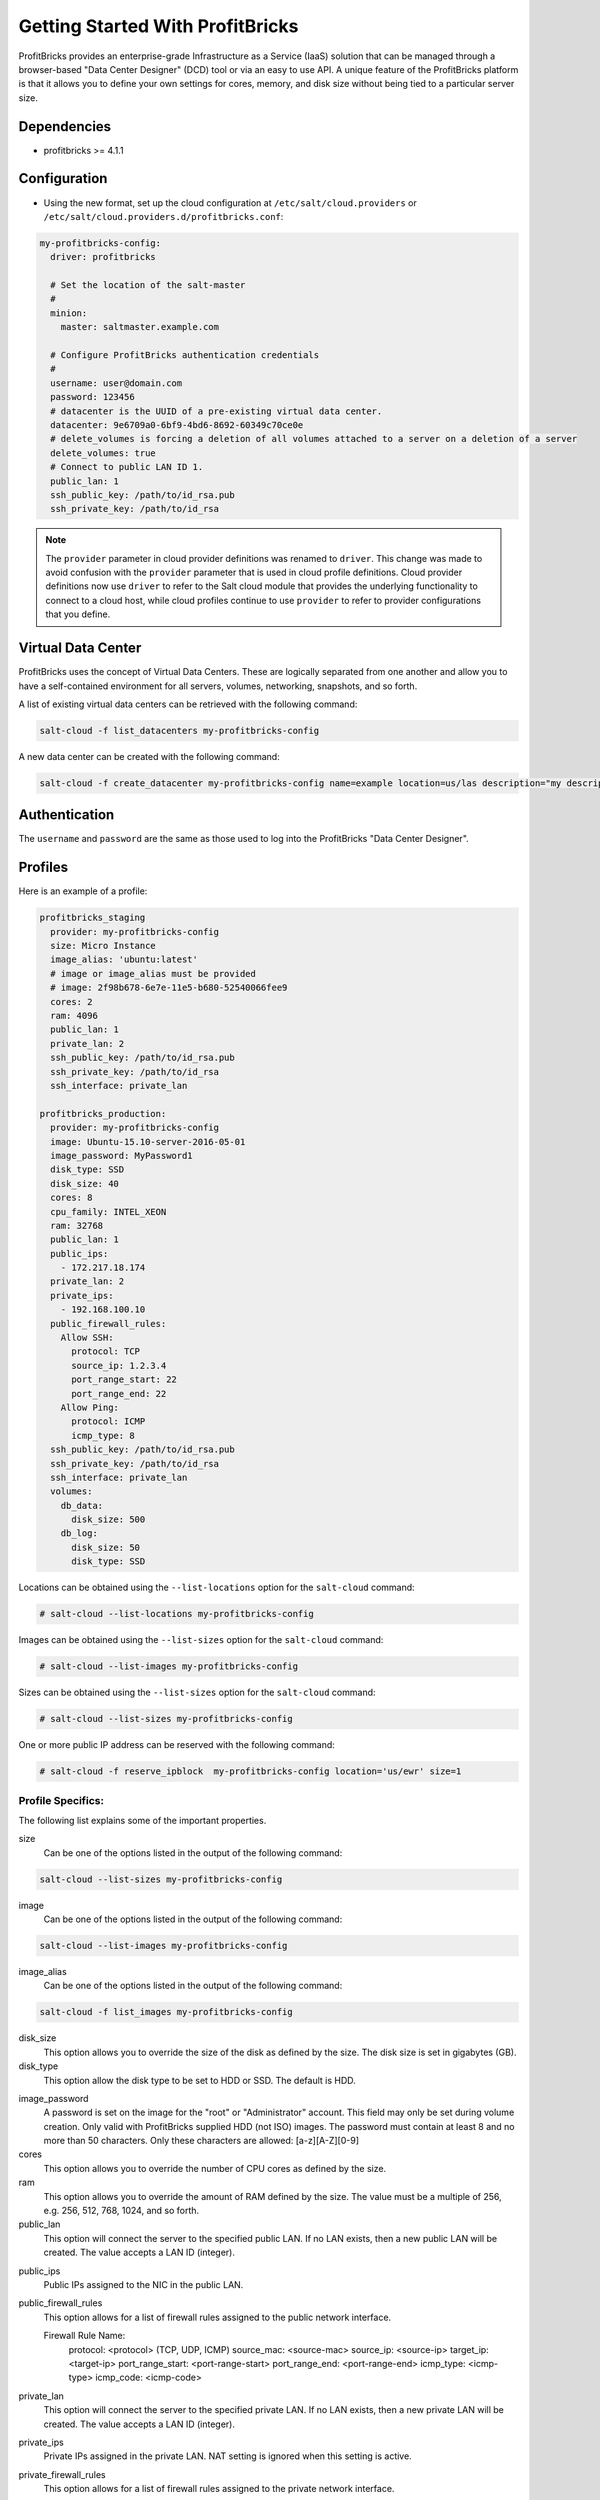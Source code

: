 =================================
Getting Started With ProfitBricks
=================================

ProfitBricks provides an enterprise-grade Infrastructure as a Service (IaaS)
solution that can be managed through a browser-based "Data Center Designer"
(DCD) tool or via an easy to use API. A unique feature of the ProfitBricks
platform is that it allows you to define your own settings for cores, memory,
and disk size without being tied to a particular server size.

Dependencies
============

* profitbricks >= 4.1.1

Configuration
=============

* Using the new format, set up the cloud configuration at
  ``/etc/salt/cloud.providers`` or
  ``/etc/salt/cloud.providers.d/profitbricks.conf``:

.. code-block:: yaml

    my-profitbricks-config:
      driver: profitbricks

      # Set the location of the salt-master
      #
      minion:
        master: saltmaster.example.com

      # Configure ProfitBricks authentication credentials
      #
      username: user@domain.com
      password: 123456
      # datacenter is the UUID of a pre-existing virtual data center.
      datacenter: 9e6709a0-6bf9-4bd6-8692-60349c70ce0e
      # delete_volumes is forcing a deletion of all volumes attached to a server on a deletion of a server
      delete_volumes: true
      # Connect to public LAN ID 1.
      public_lan: 1
      ssh_public_key: /path/to/id_rsa.pub
      ssh_private_key: /path/to/id_rsa


.. note::
    .. versionchanged:: 2015.8.0

    The ``provider`` parameter in cloud provider definitions was renamed to ``driver``. This
    change was made to avoid confusion with the ``provider`` parameter that is used in cloud profile
    definitions. Cloud provider definitions now use ``driver`` to refer to the Salt cloud module that
    provides the underlying functionality to connect to a cloud host, while cloud profiles continue
    to use ``provider`` to refer to provider configurations that you define.


Virtual Data Center
===================

ProfitBricks uses the concept of Virtual Data Centers. These are logically
separated from one another and allow you to have a self-contained environment
for all servers, volumes, networking, snapshots, and so forth.

A list of existing virtual data centers can be retrieved with the following command:

.. code-block:: bash

    salt-cloud -f list_datacenters my-profitbricks-config

A new data center can be created with the following command:

.. code-block:: bash

    salt-cloud -f create_datacenter my-profitbricks-config name=example location=us/las description="my description"


Authentication
==============

The ``username`` and ``password`` are the same as those used to log into the
ProfitBricks "Data Center Designer".

Profiles
========

Here is an example of a profile:

.. code-block:: yaml

    profitbricks_staging
      provider: my-profitbricks-config
      size: Micro Instance
      image_alias: 'ubuntu:latest'
      # image or image_alias must be provided
      # image: 2f98b678-6e7e-11e5-b680-52540066fee9
      cores: 2
      ram: 4096
      public_lan: 1
      private_lan: 2
      ssh_public_key: /path/to/id_rsa.pub
      ssh_private_key: /path/to/id_rsa
      ssh_interface: private_lan

    profitbricks_production:
      provider: my-profitbricks-config
      image: Ubuntu-15.10-server-2016-05-01
      image_password: MyPassword1
      disk_type: SSD
      disk_size: 40
      cores: 8
      cpu_family: INTEL_XEON
      ram: 32768
      public_lan: 1
      public_ips:
        - 172.217.18.174
      private_lan: 2
      private_ips:
        - 192.168.100.10
      public_firewall_rules:
        Allow SSH:
          protocol: TCP
          source_ip: 1.2.3.4
          port_range_start: 22
          port_range_end: 22
        Allow Ping:
          protocol: ICMP
          icmp_type: 8
      ssh_public_key: /path/to/id_rsa.pub
      ssh_private_key: /path/to/id_rsa
      ssh_interface: private_lan
      volumes:
        db_data:
          disk_size: 500
        db_log:
          disk_size: 50
          disk_type: SSD

Locations can be obtained using the ``--list-locations`` option for the ``salt-cloud``
command:

.. code-block:: bash

    # salt-cloud --list-locations my-profitbricks-config

Images can be obtained using the ``--list-sizes`` option for the ``salt-cloud``
command:

.. code-block:: bash

    # salt-cloud --list-images my-profitbricks-config

Sizes can be obtained using the ``--list-sizes`` option for the ``salt-cloud``
command:

.. code-block:: bash

    # salt-cloud --list-sizes my-profitbricks-config

.. versionadded:: Fluorine
One or more public IP address can be reserved with the following command:

.. code-block:: bash

    # salt-cloud -f reserve_ipblock  my-profitbricks-config location='us/ewr' size=1

Profile Specifics:
------------------

The following list explains some of the important properties.

size
    Can be one of the options listed in the output of the following command:

.. code-block:: bash

    salt-cloud --list-sizes my-profitbricks-config

image
    Can be one of the options listed in the output of the following command:

.. code-block:: bash

    salt-cloud --list-images my-profitbricks-config

image_alias
   Can be one of the options listed in the output of the following command:

.. code-block:: bash

   salt-cloud -f list_images my-profitbricks-config

disk_size
    This option allows you to override the size of the disk as defined by the
    size. The disk size is set in gigabytes (GB).

disk_type
    This option allow the disk type to be set to HDD or SSD. The default is
    HDD.

.. versionadded:: Fluorine
image_password
    A password is set on the image for the "root" or "Administrator" account.
    This field may only be set during volume creation. Only valid with 
    ProfitBricks supplied HDD (not ISO) images. The password must contain at 
    least 8 and no more than 50 characters. Only these characters are 
    allowed: [a-z][A-Z][0-9]

cores
    This option allows you to override the number of CPU cores as defined by
    the size.

ram
    This option allows you to override the amount of RAM defined by the size.
    The value must be a multiple of 256, e.g. 256, 512, 768, 1024, and so
    forth.

public_lan
    This option will connect the server to the specified public LAN. If no
    LAN exists, then a new public LAN will be created. The value accepts a LAN
    ID (integer).

.. versionadded:: Fluorine
public_ips
    Public IPs assigned to the NIC in the public LAN.

public_firewall_rules
    This option allows for a list of firewall rules assigned to the public
    network interface.

    Firewall Rule Name:
      protocol: <protocol> (TCP, UDP, ICMP)
      source_mac: <source-mac>
      source_ip: <source-ip>
      target_ip: <target-ip>
      port_range_start: <port-range-start>
      port_range_end: <port-range-end>
      icmp_type: <icmp-type>
      icmp_code: <icmp-code>

private_lan
    This option will connect the server to the specified private LAN. If no
    LAN exists, then a new private LAN will be created. The value accepts a LAN
    ID (integer).

.. versionadded:: Fluorine
private_ips
    Private IPs assigned in the private LAN. NAT setting is ignored when this setting is active.

private_firewall_rules
    This option allows for a list of firewall rules assigned to the private
    network interface.

    Firewall Rule Name:
      protocol: <protocol> (TCP, UDP, ICMP)
      source_mac: <source-mac>
      source_ip: <source-ip>
      target_ip: <target-ip>
      port_range_start: <port-range-start>
      port_range_end: <port-range-end>
      icmp_type: <icmp-type>
      icmp_code: <icmp-code>

ssh_private_key
    Full path to the SSH private key file.

ssh_public_key
    Full path to the SSH public key file.

ssh_interface
    This option will use the private LAN IP for node connections (such as
    as bootstrapping the node) instead of the public LAN IP. The value accepts
    'private_lan'.

cpu_family
    This option allow the CPU family to be set to AMD_OPTERON or INTEL_XEON.
    The default is AMD_OPTERON.

volumes:
    This option allows a list of additional volumes by name that will be
    created and attached to the server. Each volume requires 'disk_size'
    and, optionally, 'disk_type'. The default is HDD.

deploy
    Set to False if Salt should not be installed on the node.

wait_for_timeout
    The timeout to wait in seconds for provisioning resources such as servers.
    The default wait_for_timeout is 15 minutes.

For more information concerning cloud profiles, see :ref:`here
</topics/cloud/profiles>`.
